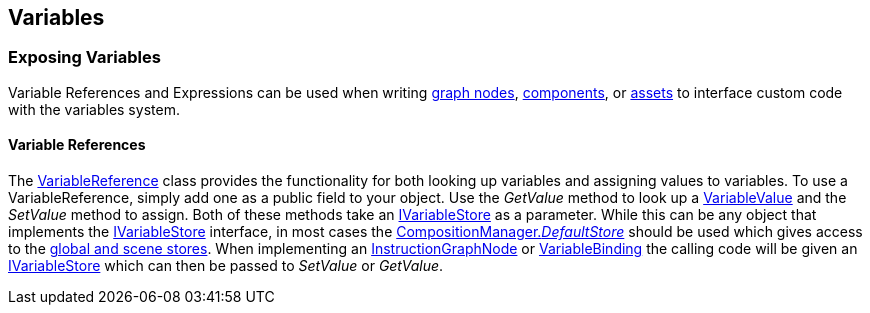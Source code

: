 [#topics/variables-7]

## Variables

### Exposing Variables

Variable References and Expressions can be used when writing <<topics/graphs-8.html,graph nodes>>, https://docs.unity3d.com/Manual/CreatingComponents.html[components^], or https://docs.unity3d.com/Manual/class-ScriptableObject.html[assets^] to interface custom code with the variables system.

#### Variable References

The <<reference/variable-reference.html,VariableReference>> class provides the functionality for both looking up variables and assigning values to variables. To use a VariableReference, simply add one as a public field to your object. Use the _GetValue_ method to look up a <<reference/variable-value.html,VariableValue>> and the _SetValue_ method to assign. Both of these methods take an <<reference/i-variable-store.html,IVariableStore>> as a parameter. While this can be any object that implements the <<reference/i-variable-store.html,IVariableStore>> interface, in most cases the <<reference/composition-manager.html,CompositionManager._DefaultStore_>> should be used which gives access to the <<topics/variables-4.html,global and scene stores>>. When implementing an <<topics/graphs-8.html,InstructionGraphNode>> or <<topics/bindings-5.html,VariableBinding>> the calling code will be given an <<reference/i-variable-store.html,IVariableStore>> which can then be passed to _SetValue_ or _GetValue_.
